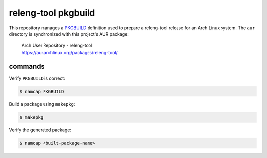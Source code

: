 releng-tool pkgbuild
====================

This repository manages a PKGBUILD_ definition used to prepare a releng-tool
release for an Arch Linux system. The ``aur`` directory is synchronized with
this project's AUR package:

 | Arch User Repository - releng-tool
 | https://aur.archlinux.org/packages/releng-tool/

commands
--------

Verify ``PKGBUILD`` is correct:

.. code-block:: shell

   $ namcap PKGBUILD

Build a package using ``makepkg``:

.. code-block:: shell

   $ makepkg

Verify the generated package:

.. code-block:: shell

   $ namcap <built-package-name>

.. _PKGBUILD: https://wiki.archlinux.org/index.php/PKGBUILD
